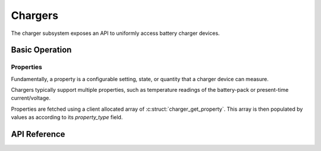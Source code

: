 .. _charger_api:

Chargers
########

The charger subsystem exposes an API to uniformly access battery charger devices.

Basic Operation
***************

Properties
==========

Fundamentally, a property is a configurable setting, state, or quantity that a charger device can
measure.

Chargers typically support multiple properties, such as temperature readings of the battery-pack
or present-time current/voltage.

Properties are fetched using a client allocated array of :c:struct:`charger_get_property`.  This
array is then populated by values as according to its `property_type` field.

.. _charger_api_reference:

API Reference
*************

.. doxygengroup:: charger_interface
